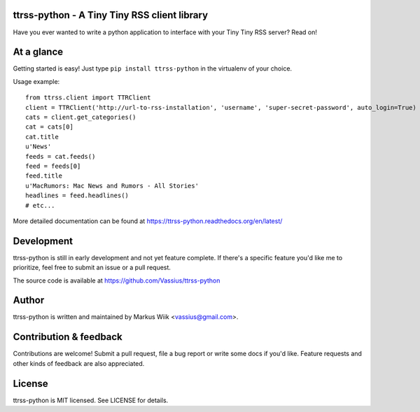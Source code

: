 ttrss-python - A Tiny Tiny RSS client library
=============================================

Have you ever wanted to write a python application to interface with your Tiny Tiny RSS server? Read on! 

At a glance
===========

Getting started is easy! Just type ``pip install ttrss-python`` in the virtualenv of your choice. 

Usage example:

:: 

    from ttrss.client import TTRClient
    client = TTRClient('http://url-to-rss-installation', 'username', 'super-secret-password', auto_login=True)
    cats = client.get_categories()
    cat = cats[0]
    cat.title
    u'News'
    feeds = cat.feeds()
    feed = feeds[0]
    feed.title
    u'MacRumors: Mac News and Rumors - All Stories'
    headlines = feed.headlines()
    # etc...

More detailed documentation can be found at https://ttrss-python.readthedocs.org/en/latest/

Development
===========
ttrss-python is still in early development and not yet feature complete. If there's a specific feature
you'd like me to prioritize, feel free to submit an issue or a pull request. 

The source code is available at https://github.com/Vassius/ttrss-python

Author
======
ttrss-python is written and maintained by Markus Wiik <vassius@gmail.com>.

Contribution & feedback
=======================
Contributions are welcome! Submit a pull request, file a bug report or write some docs if you'd like. 
Feature requests and other kinds of feedback are also appreciated. 

License
=======
ttrss-python is MIT licensed. See LICENSE for details. 

